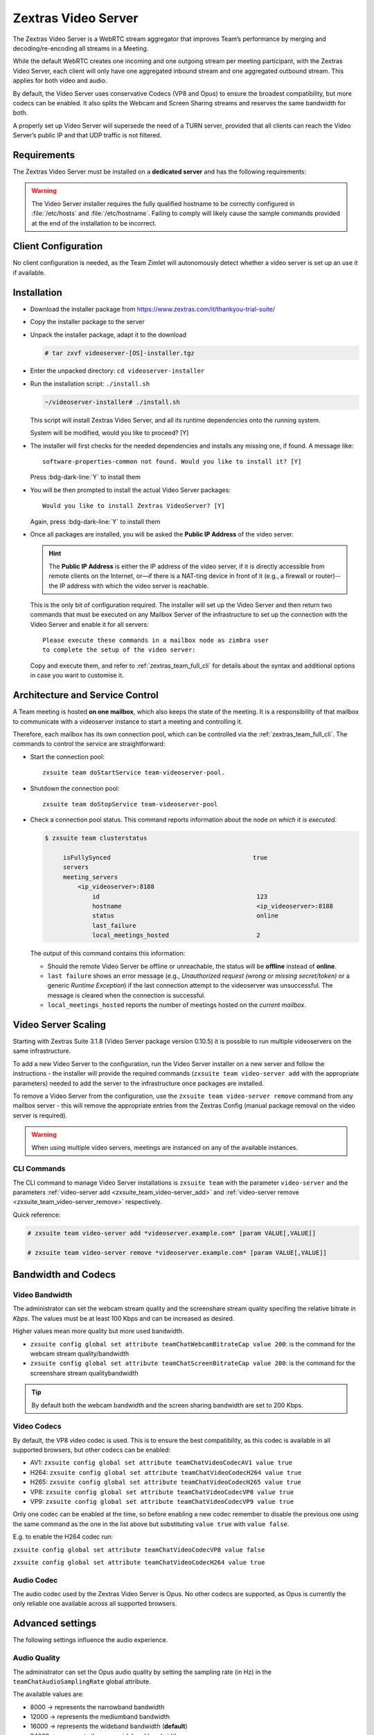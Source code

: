 .. SPDX-FileCopyrightText: 2022 Zextras <https://www.zextras.com/>
..
.. SPDX-License-Identifier: CC-BY-NC-SA-4.0

.. _videoserver:

======================
 Zextras Video Server
======================

The Zextras Video Server is a WebRTC stream aggregator that improves
Team’s performance by merging and decoding/re-encoding all streams in a
Meeting.

While the default WebRTC creates one incoming and one outgoing stream
per meeting participant, with the Zextras Video Server, each client will
only have one aggregated inbound stream and one aggregated outbound
stream. This applies for both video and audio.

.. card:: Example

   In our simple scenario, 5 people are participating in a meeting.

   - Without Video Server: each client generates 4x outgoing
     video/audio streams and receives 4 incoming video/audio streams

   - With Video Server: each client generates 1 outgoing video/audio
     stream and receives 1 incoming video/audio stream

   In summary:
   
   +----------------------+------------------------+-----------------------+
   | Video Server         | Incoming Connections   | Outgoing Connections  |
   +======================+========================+=======================+
   | No                   | 4 (1 *from* each other | 4 (1 *to* each other  |
   |                      | client)                | client)               |
   +----------------------+------------------------+-----------------------+
   | Yes                  | 1                      | 1                     |
   +----------------------+------------------------+-----------------------+

By default, the Video Server uses conservative Codecs (VP8 and Opus) to
ensure the broadest compatibility, but more codecs can be enabled. It
also splits the Webcam and Screen Sharing streams and reserves the same
bandwidth for both.

A properly set up Video Server will supersede the need of a TURN server,
provided that all clients can reach the Video Server’s public IP and
that UDP traffic is not filtered.

.. _videoserver-requirements:

Requirements
============

The Zextras Video Server must be installed on a **dedicated server**
and has the following requirements:

.. grid::
   :gutter: 3

   .. grid-item-card::
      :columns: 4
                
      System
      ^^^^^

      -  Minimum 4 CPU cores, suggested at least 8 to handle more than 100
         users at the same time

      -  1024mb of ram + 1mb of ram for each connected user

      .. hint::

         The Zextras Video Server mainly scales on the CPU, so more CPU cores
         and power means more connected users.

   .. grid-item-card::
      :columns: 4
                
      Network
      ^^^^^

      -  A public IP

      -  A publicly resolvable FQDN

      -  With the default settings, 200kb/s (0.2 mb/s) bandwidth for each
         connected user

      -  WebSockets

   .. grid-item-card::
      :columns: 4

      Ports
      ^^^^

      -  The mailbox server will establish a WebSocket on port 8188 (TCP) to
         communicate with the Video Server

      -  Clients will use a random UDP port between 20000 and 40000

.. warning::

   The Video Server installer requires the fully qualified hostname to
   be correctly configured in :file:`/etc/hosts` and
   :file:`/etc/hostname`.  Failing to comply will likely cause the
   sample commands provided at the end of the installation to be
   incorrect.

.. _client_configuration:

Client Configuration
====================

No client configuration is needed, as the Team Zimlet will autonomously
detect whether a video server is set up an use it if available.

.. _installation:

Installation
============

- Download the installer package from
  https://www.zextras.com/it/thankyou-trial-suite/

- Copy the installer package to the server

- Unpack the installer package, adapt it to the download

  .. code:: console
             
     # tar zxvf videoserver-[OS]-installer.tgz

- Enter the unpacked directory: ``cd videoserver-installer``

- Run the installation script: ``./install.sh``

  .. code:: console

     ~/videoserver-installer# ./install.sh

  This script will install Zextras Video Server, and all its runtime
  dependencies onto the running system.


  System will be modified, would you like to proceed? [Y]

- The installer will first checks for the needed dependencies and
  installs any missing one, if found. A message like::

    software-properties-common not found. Would you like to install it? [Y]

  Press :bdg-dark-line:`Y` to install them
   
- You will be then prompted to install the actual Video Server
  packages::

    Would you like to install Zextras VideoServer? [Y]

  Again, press :bdg-dark-line:`Y` to install them

- Once all packages are installed, you will be asked the **Public IP
  Address** of the video server.

  .. hint:: The **Public IP Address** is either the IP address of the
     video server, if it is directly accessible from remote clients on
     the Internet, or—​if there is a NAT-ting device in front of it
     (e.g., a firewall or router)--the IP address with which the video
     server is reachable.

  This is the only bit of configuration required. The installer will
  set up the Video Server and then return two commands that must be
  executed on any Mailbox Server of the infrastructure to set up the
  connection with the Video Server and enable it for all servers::

    Please execute these commands in a mailbox node as zimbra user
    to complete the setup of the video server:

  Copy and execute them, and refer to :ref:`zextras_team_full_cli` for
  details about the syntax and additional options in case you want to
  customise it.

.. _architecture_and_service_control:

Architecture and Service Control
================================

A Team meeting is hosted **on one mailbox**, which also keeps the state
of the meeting. It is a responsibility of that mailbox to communicate
with a videoserver instance to start a meeting and controlling it.

Therefore, each mailbox has its own connection pool, which can be
controlled via the :ref:`zextras_team_full_cli`. The commands to
control the service are straightforward:

-  Start the connection pool::

     zxsuite team doStartService team-videoserver-pool.

-  Shutdown the connection pool::

     zxsuite team doStopService team-videoserver-pool

-  Check a connection pool status. This command reports information
   about the node *on which it is executed*.

   .. code:: console

      $ zxsuite team clusterstatus

           isFullySynced                                       true
           servers
           meeting_servers
               <ip_videoserver>:8188
                   id                                           123
                   hostname                                     <ip_videoserver>:8188
                   status                                       online  
                   last_failure                                         
                   local_meetings_hosted                        2       

   The output of this command contains this information:
   
   - Should the remote Video Server be offline or unreachable, the
     status will be **offline** instead of **online**.

   - ``last failure`` shows an error message (e.g., *Unauthorized
     request (wrong or missing secret/token)* or a generic *Runtime
     Exception*) if the last connection attempt to the videoserver was
     unsuccessful. The message is cleared when the connection is
     successful.

   - ``local_meetings_hosted`` reports the number of meetings hosted
     on the *current mailbox*.

.. _video_server_scaling:

Video Server Scaling
====================

Starting with Zextras Suite 3.1.8 (Video Server package version 0.10.5)
it is possible to run multiple videoservers on the same infrastructure.

To add a new Video Server to the configuration, run the Video Server
installer on a new server and follow the instructions - the installer
will provide the required commands (``zxsuite team video-server add``
with the appropriate parameters) needed to add the server to the
infrastructure once packages are installed.

To remove a Video Server from the configuration, use the
``zxsuite team video-server remove`` command from any mailbox server -
this will remove the appropriate entries from the Zextras Config (manual
package removal on the video server is required).

.. warning:: When using multiple video servers, meetings are instanced
   on any of the available instances. 

.. _cli_commands:

CLI Commands
------------

The CLI command to manage Video Server installations is ``zxsuite
team`` with the parameter ``video-server`` and the parameters
:ref:`video-server add <zxsuite_team_video-server_add>` and
:ref:`video-server remove <zxsuite_team_video-server_remove>`
respectively.

Quick reference:

.. code:: console

   # zxsuite team video-server add *videoserver.example.com* [param VALUE[,VALUE]]

   # zxsuite team video-server remove *videoserver.example.com* [param VALUE[,VALUE]]

.. _bandwidth_and_codecs:

Bandwidth and Codecs
====================

.. _video_bandwidth:

Video Bandwidth
---------------

The administrator can set the webcam stream quality and the screenshare
stream quality specifing the relative bitrate *in Kbps*. The values must
be at least 100 Kbps and can be increased as desired.

Higher values mean more quality but more used bandwidth.

-  ``zxsuite config global set attribute teamChatWebcamBitrateCap value 200``:
   is the command for the webcam stream quality/bandwidth

-  ``zxsuite config global set attribute teamChatScreenBitrateCap value 200``:
   is the command for the screenshare stream qualitybandwidth

.. tip::

   By default both the webcam bandwidth and the screen sharing bandwidth
   are set to 200 Kbps.

.. _video_codecs:

Video Codecs
------------

By default, the VP8 video codec is used. This is to ensure the best
compatibility, as this codec is available in all supported browsers, but
other codecs can be enabled:

-  AV1:
   ``zxsuite config global set attribute teamChatVideoCodecAV1 value true``

-  H264:
   ``zxsuite config global set attribute teamChatVideoCodecH264 value true``

-  H265:
   ``zxsuite config global set attribute teamChatVideoCodecH265 value true``

-  VP8:
   ``zxsuite config global set attribute teamChatVideoCodecVP8 value true``

-  VP9:
   ``zxsuite config global set attribute teamChatVideoCodecVP9 value true``

Only one codec can be enabled at the time, so before enabling a new
codec remember to disable the previous one using the same command as the
one in the list above but substituting ``value true`` with
``value false``.

.. container:: informalexample

   E.g. to enable the H264 codec run:

   ``zxsuite config global set attribute teamChatVideoCodecVP8 value false``

   ``zxsuite config global set attribute teamChatVideoCodecH264 value true``

.. _audio_codec:

Audio Codec
-----------

The audio codec used by the Zextras Video Server is Opus. No other
codecs are supported, as Opus is currently the only reliable one
available across all supported browsers.

.. _advanced_settings:

Advanced settings
=================

The following settings influence the audio experience.

.. _audio_quality:

Audio Quality
-------------

The administrator can set the Opus audio quality by setting the sampling
rate (in Hz) in the ``teamChatAudioSamplingRate`` global attribute.

The available values are:

-  8000 → represents the narrowband bandwidth

-  12000 → represents the mediumband bandwidth

-  16000 → represents the wideband bandwidth (**default**)

-  24000 → represents the superwideband bandwidth

-  48000 → represents the fullband bandwidth

.. seealso::

   `Wikipedia page on Opus
   <https://en.wikipedia.org/wiki/Opus_(audio_format)#Bandwidth_and_sampling_rate>`_
   

.. _audio_sensitivity:

Audio Sensitivity
~~~~~~~~~~~~~~~~~

The administrator can optimize the audio sensitivity with these two
commands:

``zxsuite config global set attribute teamChatAudioLevelSensitivity value 25``

``zxsuite config global set attribute teamChatAudioSamplingSensitivityInterval value 2``

The audio level sensitivity defines how much the audio should be
normalized between all the audio sources. The value has a range between
0 and 100 where 0 represents the audio muted and 100 the maximum audio
level (too loud).

By default the value is set to **25**.

The audio sampling sensitivity interval defines the interval in seconds
used to compute the audio sensitivity level. By default the value is set
to 2 seconds, this means that the video server normalizes the audio
level considering the audio sources of the last 2 seconds.

The value should be at least **0**.
